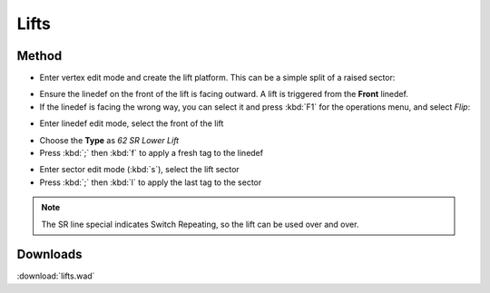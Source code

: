 Lifts
=====

.. image:: lifts-01.png

Method
------

* Enter vertex edit mode and create the lift platform. This can be a simple split of a raised sector:

.. image:: lifts-05.png

* Ensure the linedef on the front of the lift is facing outward. A lift is triggered from the **Front** linedef.
* If the linedef is facing the wrong way, you can select it and press :kbd:`F1` for the operations menu, and select `Flip`:

.. image:: lifts-06.png

* Enter linedef edit mode, select the front of the lift

.. image:: lifts-02.png

* Choose the **Type** as `62 SR Lower Lift`
* Press :kbd:`;` then :kbd:`f` to apply a fresh tag to the linedef

.. image:: lifts-03.png

* Enter sector edit mode (:kbd:`s`), select the lift sector
* Press :kbd:`;` then :kbd:`l` to apply the last tag to the sector

.. image:: lifts-04.png

.. note::

    The SR line special indicates Switch Repeating, so the lift can be used over and over.

Downloads
---------

:download:`lifts.wad`
